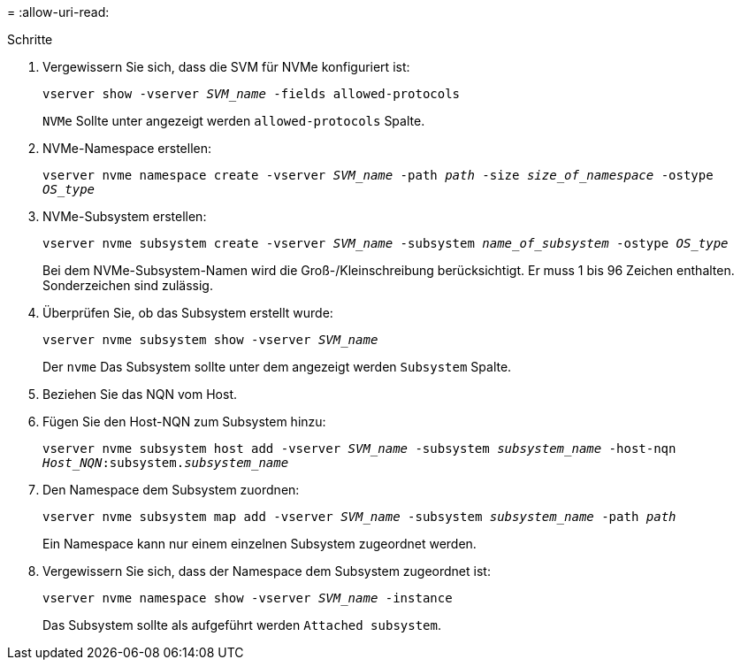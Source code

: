 = 
:allow-uri-read: 


.Schritte
. Vergewissern Sie sich, dass die SVM für NVMe konfiguriert ist:
+
`vserver show -vserver _SVM_name_ -fields allowed-protocols`

+
`NVMe` Sollte unter angezeigt werden `allowed-protocols` Spalte.

. NVMe-Namespace erstellen:
+
`vserver nvme namespace create -vserver _SVM_name_ -path _path_ -size _size_of_namespace_ -ostype _OS_type_`

. NVMe-Subsystem erstellen:
+
`vserver nvme subsystem create -vserver _SVM_name_ -subsystem _name_of_subsystem_ -ostype _OS_type_`

+
Bei dem NVMe-Subsystem-Namen wird die Groß-/Kleinschreibung berücksichtigt. Er muss 1 bis 96 Zeichen enthalten. Sonderzeichen sind zulässig.

. Überprüfen Sie, ob das Subsystem erstellt wurde:
+
`vserver nvme subsystem show -vserver _SVM_name_`

+
Der `nvme` Das Subsystem sollte unter dem angezeigt werden `Subsystem` Spalte.

. Beziehen Sie das NQN vom Host.
. Fügen Sie den Host-NQN zum Subsystem hinzu:
+
`vserver nvme subsystem host add -vserver _SVM_name_ -subsystem _subsystem_name_ -host-nqn _Host_NQN_:subsystem._subsystem_name_`

. Den Namespace dem Subsystem zuordnen:
+
`vserver nvme subsystem map add -vserver _SVM_name_ -subsystem _subsystem_name_ -path _path_`

+
Ein Namespace kann nur einem einzelnen Subsystem zugeordnet werden.

. Vergewissern Sie sich, dass der Namespace dem Subsystem zugeordnet ist:
+
`vserver nvme namespace show -vserver _SVM_name_ -instance`

+
Das Subsystem sollte als aufgeführt werden `Attached subsystem`.


